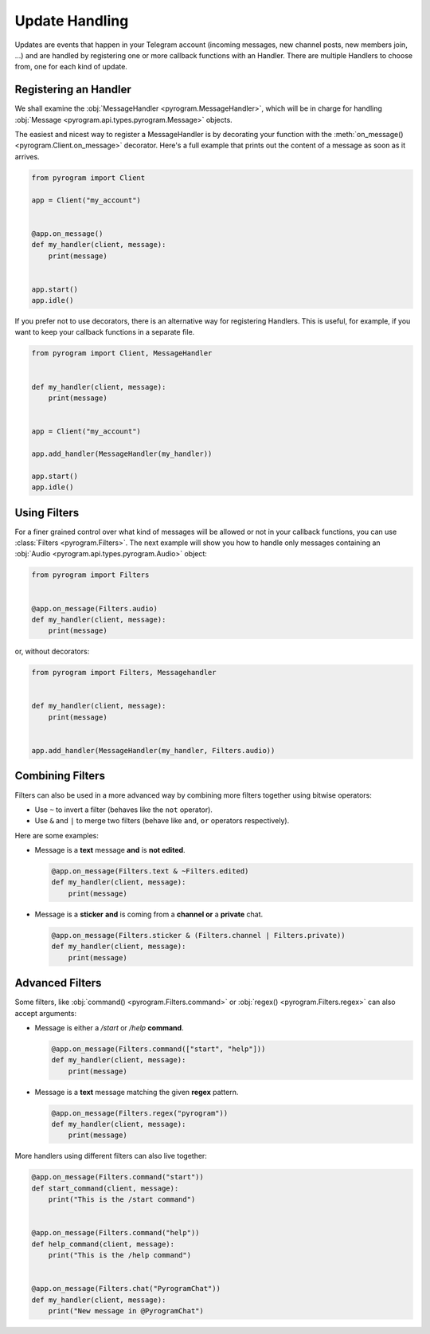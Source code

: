 Update Handling
===============

Updates are events that happen in your Telegram account (incoming messages, new channel posts, new members join, ...)
and are handled by registering one or more callback functions with an Handler. There are multiple Handlers to choose
from, one for each kind of update.

Registering an Handler
----------------------

We shall examine the :obj:`MessageHandler <pyrogram.MessageHandler>`, which will be in charge for handling
:obj:`Message <pyrogram.api.types.pyrogram.Message>` objects.

The easiest and nicest way to register a MessageHandler is by decorating your function with the
:meth:`on_message() <pyrogram.Client.on_message>` decorator. Here's a full example that prints out the content
of a message as soon as it arrives.

.. code-block:: python

    from pyrogram import Client

    app = Client("my_account")


    @app.on_message()
    def my_handler(client, message):
        print(message)


    app.start()
    app.idle()

If you prefer not to use decorators, there is an alternative way for registering Handlers.
This is useful, for example, if you want to keep your callback functions in a separate file.

.. code-block:: python

    from pyrogram import Client, MessageHandler


    def my_handler(client, message):
        print(message)


    app = Client("my_account")

    app.add_handler(MessageHandler(my_handler))

    app.start()
    app.idle()


Using Filters
-------------

For a finer grained control over what kind of messages will be allowed or not in your callback functions, you can use
:class:`Filters <pyrogram.Filters>`. The next example will show you how to handle only messages
containing an :obj:`Audio <pyrogram.api.types.pyrogram.Audio>` object:

.. code-block:: python

    from pyrogram import Filters


    @app.on_message(Filters.audio)
    def my_handler(client, message):
        print(message)

or, without decorators:

.. code-block:: python

    from pyrogram import Filters, Messagehandler


    def my_handler(client, message):
        print(message)


    app.add_handler(MessageHandler(my_handler, Filters.audio))

Combining Filters
-----------------

Filters can also be used in a more advanced way by combining more filters together using bitwise operators:

-   Use ``~`` to invert a filter (behaves like the ``not`` operator).
-   Use ``&`` and ``|`` to merge two filters (behave like ``and``, ``or`` operators respectively).

Here are some examples:

-   Message is a **text** message **and** is **not edited**.

    .. code-block:: python

        @app.on_message(Filters.text & ~Filters.edited)
        def my_handler(client, message):
            print(message)

-   Message is a **sticker** **and** is coming from a **channel or** a **private** chat.

    .. code-block:: python

        @app.on_message(Filters.sticker & (Filters.channel | Filters.private))
        def my_handler(client, message):
            print(message)

Advanced Filters
----------------

Some filters, like :obj:`command() <pyrogram.Filters.command>` or :obj:`regex() <pyrogram.Filters.regex>`
can also accept arguments:

-   Message is either a */start* or */help* **command**.

    .. code-block:: python

        @app.on_message(Filters.command(["start", "help"]))
        def my_handler(client, message):
            print(message)

-   Message is a **text** message matching the given **regex** pattern.

    .. code-block:: python

        @app.on_message(Filters.regex("pyrogram"))
        def my_handler(client, message):
            print(message)

More handlers using different filters can also live together:

.. code-block:: python

    @app.on_message(Filters.command("start"))
    def start_command(client, message):
        print("This is the /start command")


    @app.on_message(Filters.command("help"))
    def help_command(client, message):
        print("This is the /help command")


    @app.on_message(Filters.chat("PyrogramChat"))
    def my_handler(client, message):
        print("New message in @PyrogramChat")
